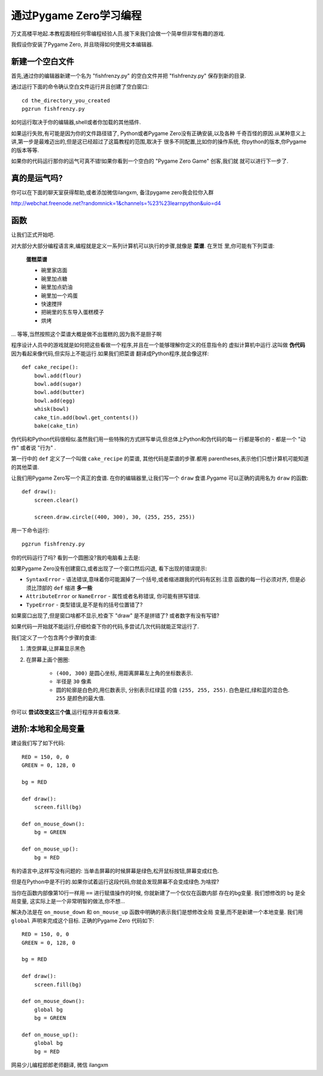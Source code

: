 通过Pygame Zero学习编程
==================================

万丈高楼平地起.本教程面相任何零编程经验人员.接下来我们会做一个简单但非常有趣的游戏.

我假设你安装了Pygame Zero, 并且晓得如何使用文本编辑器.

新建一个空白文件
----------------

首先,通过你的编辑器新建一个名为 "fishfrenzy.py" 的空白文件并把 "fishfrenzy.py" 
保存到新的目录.

通过运行下面的命令确认空白文件运行并且创建了空白窗口::

    cd the_directory_you_created
    pgzrun fishfrenzy.py

\如何运行取决于你的编辑器,shell或者你加载的其他插件.

如果运行失败,有可能是因为你的文件路径错了, Python或者Pygame Zero没有正确安装,以及各种
千奇百怪的原因.从某种意义上讲,第一步是最难迈出的,但是这已经超过了这篇教程的范围,取决于
很多不同配置,比如你的操作系统, 你python的版本,你Pygame的版本等等.

如果你的代码运行那你的运气可真不错!如果你看到一个空白的 "Pygame Zero Game" 创客,我们就
就可以进行下一步了.

真的是运气吗?
-------------

你可以在下面的聊天室获得帮助,或者添加微信ilangxm, 备注pygame zero我会拉你入群

http://webchat.freenode.net?randomnick=1&channels=%23%23learnpython&uio=d4

函数
----------

让我们正式开始吧.

对大部分大部分编程语言来,编程就是定义一系列计算机可以执行的步骤,就像是 **菜谱**. 在烹饪
里,你可能有下列菜谱:

    **蛋糕菜谱**

    * 碗里家店面
    * 碗里加点糖
    * 碗里加点奶油
    * 碗里加一个鸡蛋
    * 快速搅拌
    * 把碗里的东东导入蛋糕模子
    * 烘烤

... 等等,当然按照这个菜谱大概是做不出蛋糕的,因为我不是厨子啊

程序设计人员中的游戏就是如何把这些看做一个程序,并且在一个能够理解你定义的任意指令的
虚拟计算机中运行.这叫做 **伪代码** 因为看起来像代码,但实际上不能运行.如果我们把菜谱
翻译成Python程序,就会像这样::

    def cake_recipe():
        bowl.add(flour)
        bowl.add(sugar)
        bowl.add(butter)
        bowl.add(egg)
        whisk(bowl)
        cake_tin.add(bowl.get_contents())
        bake(cake_tin)

伪代码和Python代码很相似.虽然我们用一些特殊的方式拼写单词,但总体上Python和伪代码的每一
行都是等价的 - 都是一个 "动作" 或者说 "行为" .

第一行中的 ``def`` 定义了一个叫做 ``cake_recipe`` 的菜谱, 其他代码是菜谱的步骤.都用
parentheses,表示他们只想计算机可能知道的其他菜谱.

让我们用Pygame Zero写一个真正的食谱. 在你的编辑器里,让我们写一个 ``draw`` 食谱.Pygame
可以正确的调用名为 ``draw`` 的函数::


    def draw():
        screen.clear()

        screen.draw.circle((400, 300), 30, (255, 255, 255))

用一下命令运行::

    pgzrun fishfrenzy.py

你的代码运行了吗? 看到一个圆圈没?我的电脑看上去是:

.. image:: _static/grabs/circle.png

如果Pygame Zero没有创建窗口,或者出现了一个窗口然后闪退, 看下出现的错误提示:

* ``SyntaxError`` - 语法错误,意味着你可能漏掉了一个括号,或者缩进跟我的代码有区别.注意
  函数的每一行必须对齐, 但是必须比顶部的 ``def`` 缩进 **多一些**
* ``AttributeError`` or ``NameError`` - 属性或者名称错误, 你可能有拼写错误.
* ``TypeError`` - 类型错误,是不是有的括号位置错了?

如果窗口出现了,但是窗口啥都不显示,检查下 "draw" 是不是拼错了? 或者数字有没有写错?

如果代码一开始就不能运行,仔细检查下你的代码,多尝试几次代码就能正常运行了.

我们定义了一个包含两个步骤的食谱:

1. 清空屏幕,让屏幕显示黑色
2. 在屏幕上画个圈圈:

    * ``(400, 300)`` 是圆心坐标, 用距离屏幕左上角的坐标数表示.
    * 半径是 ``30`` 像素
    * 圆的轮廓是白色的,用仨数表示, 分别表示红绿蓝
      的值 ``(255, 255, 255)``. 白色是红,绿和蓝的混合色. ``255`` 是颜色的最大值.

你可以 **尝试改变这三个值**,运行程序并查看效果.


进阶:本地和全局变量
-------------------------------------

建设我们写了如下代码::

    RED = 150, 0, 0
    GREEN = 0, 128, 0

    bg = RED

    def draw():
        screen.fill(bg)

    def on_mouse_down():
        bg = GREEN

    def on_mouse_up():
        bg = RED

有的语言中,这样写没有问题的: 当单击屏幕的时候屏幕是绿色,松开鼠标按钮,屏幕变成红色.

但是在Python中是不行的.如果你试着运行这段代码,你就会发现屏幕不会变成绿色.为啥捏?

当你在函数内部像第10行一样用 ``==`` 进行赋值操作的时候, 你就新建了一个仅仅在函数内部
存在的bg变量. 我们想修改的 ``bg`` 是全局变量, 这实际上是一个非常明智的做法,你不想...

解决办法是在 ``on_mouse_down`` 和 ``on_mouse_up`` 函数中明确的表示我们是想修改全局
变量,而不是新建一个本地变量. 我们用 ``global`` 声明来完成这个目标. 正确的Pygame Zero
代码如下::

    RED = 150, 0, 0
    GREEN = 0, 128, 0

    bg = RED

    def draw():
        screen.fill(bg)

    def on_mouse_down():
        global bg
        bg = GREEN

    def on_mouse_up():
        global bg
        bg = RED

网易少儿编程郎郎老师翻译, 微信 ilangxm